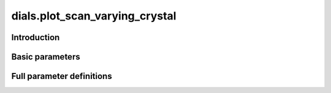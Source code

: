 dials.plot_scan_varying_crystal
===============================

Introduction
------------

.. python_string:: dials.command_line.plot_scan_varying_crystal.help_message

Basic parameters
----------------

.. phil:: dials.command_line.plot_scan_varying_crystal.phil_scope
   :expert-level: 0
   :attributes-level: 0


Full parameter definitions
--------------------------

.. phil:: dials.command_line.plot_scan_varying_crystal.phil_scope
   :expert-level: 2
   :attributes-level: 2
